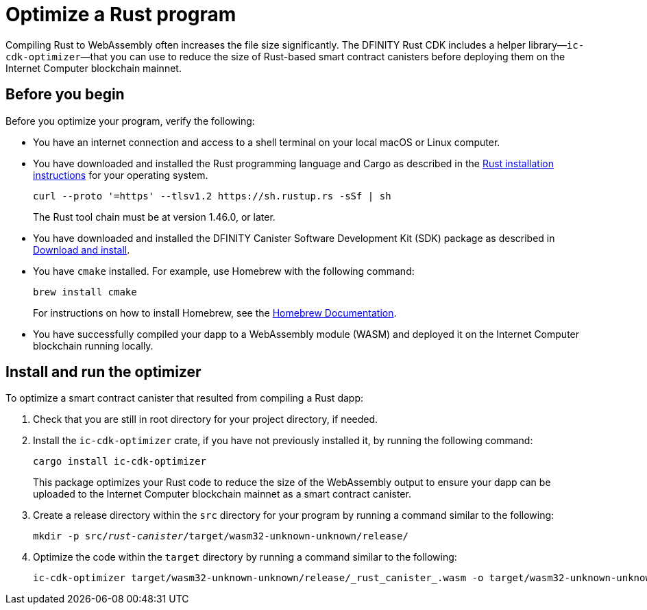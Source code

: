 = Optimize a Rust program
:proglang: Rust
:platform: Internet Computer platform
:IC: Internet Computer blockchain
:company-id: DFINITY
:cdk-short-name: DFINITY Rust CDK
:sdk-short-name: DFINITY Canister SDK
:cdk-long-name: DFINITY Canister Development Kit (CDK) for Rust
:sdk-long-name: DFINITY Canister Software Development Kit (SDK)
ifdef::env-github,env-browser[:outfilesuffix:.adoc]

Compiling Rust to WebAssembly often increases the file size significantly. The {cdk-short-name} includes a helper library—`+ic-cdk-optimizer+`—that you can use to reduce the size of Rust-based smart contract canisters before deploying them on the {IC} mainnet.

[[before-you-begin]]
== Before you begin

Before you optimize your program, verify the following:

* You have an internet connection and access to a shell terminal on your local macOS or Linux computer.

* You have downloaded and installed the Rust programming language and Cargo as described in the link:https://doc.rust-lang.org/book/ch01-01-installation.html[Rust installation instructions] for your operating system.

+
[source,bash]
----
curl --proto '=https' --tlsv1.2 https://sh.rustup.rs -sSf | sh
----
+
The Rust tool chain must be at version 1.46.0, or later.

* You have downloaded and installed the {sdk-long-name} package as described in link:../../quickstart/quickstart{outfilesuffix}#download-and-install[Download and install].

* You have `+cmake+` installed. For example, use Homebrew with the following command:
+
[source,bash]
----
brew install cmake
----
For instructions on how to install Homebrew, see the link:https://docs.brew.sh/Installation[Homebrew Documentation].

* You have successfully compiled your dapp to a WebAssembly module (WASM) and deployed it on the {IC} running locally.

== Install and run the optimizer

To optimize a smart contract canister that resulted from compiling a Rust dapp:

. Check that you are still in root directory for your project directory, if needed.
. Install the `+ic-cdk-optimizer+` crate, if you have not previously installed it, by running the following command:
+
[source,bash]
----
cargo install ic-cdk-optimizer
----
+
This package optimizes your Rust code to reduce the size of the WebAssembly output to ensure your dapp can be uploaded to the {IC} mainnet as a smart contract canister.
. Create a release directory within the `+src+` directory for your program by running a command similar to the following:
+
[source,bash,subs=quotes]
----
mkdir -p src/_rust-canister_/target/wasm32-unknown-unknown/release/
----
. Optimize the code within the `+target+` directory by running a command similar to the following:
+
[source,bash,subs-quotes]
----
ic-cdk-optimizer target/wasm32-unknown-unknown/release/_rust_canister_.wasm -o target/wasm32-unknown-unknown/release/_rust_canister_-opt.wasm
----

